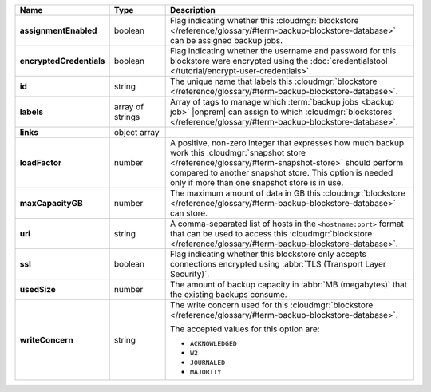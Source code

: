.. list-table::
   :widths: 15 15 70
   :header-rows: 1
   :stub-columns: 1

   * - Name
     - Type
     - Description

   * - assignmentEnabled
     - boolean
     - Flag indicating whether this :cloudmgr:`blockstore </reference/glossary/#term-backup-blockstore-database>` can be assigned
       backup jobs.
   
   * - encryptedCredentials
     - boolean
     - Flag indicating whether the username and password for this 
       blockstore were encrypted using the 
       :doc:`credentialstool </tutorial/encrypt-user-credentials>`.
   
   * - id
     - string
     - The unique name that labels this :cloudmgr:`blockstore </reference/glossary/#term-backup-blockstore-database>`.
   
   * - labels
     - array of strings
     - Array of tags to manage which 
       :term:`backup jobs <backup job>` |onprem| can assign to which 
       :cloudmgr:`blockstores </reference/glossary/#term-backup-blockstore-database>`. 

   * - links
     - object array
     - .. include:: /includes/api/links-explanation.rst
   
   * - loadFactor
     - number
     - A positive, non-zero integer that expresses how much backup work
       this :cloudmgr:`snapshot store </reference/glossary/#term-snapshot-store>` should perform compared to another
       snapshot store. This option is needed only if more than one 
       snapshot store is in use.

       .. seealso::

          To learn more about :guilabel:`Load Factor`, see 
          :doc:`Edit an Existing Blockstore </tutorial/manage-blockstore-storage>`
   
   * - maxCapacityGB
     - number
     - The maximum amount of data in GB this :cloudmgr:`blockstore </reference/glossary/#term-backup-blockstore-database>` can 
       store.
   
   * - uri
     - string
     - A comma-separated list of hosts in the ``<hostname:port>``
       format that can be used to access this :cloudmgr:`blockstore </reference/glossary/#term-backup-blockstore-database>`.
   
   * - ssl
     - boolean
     - Flag indicating whether this blockstore only accepts 
       connections encrypted using 
       :abbr:`TLS (Transport Layer Security)`.
   
   * - usedSize
     - number
     - The amount of backup capacity in :abbr:`MB (megabytes)` that
       the existing backups consume.
   
   * - writeConcern
     - string
     - The write concern used for this :cloudmgr:`blockstore </reference/glossary/#term-backup-blockstore-database>`.

       The accepted values for this option are:
       
       - ``ACKNOWLEDGED``
       - ``W2``
       - ``JOURNALED``
       - ``MAJORITY``

       .. seealso::

          To learn about write acknowledgement levels in MongoDB, see 
          :manual:`Write Concern </reference/write-concern>`
